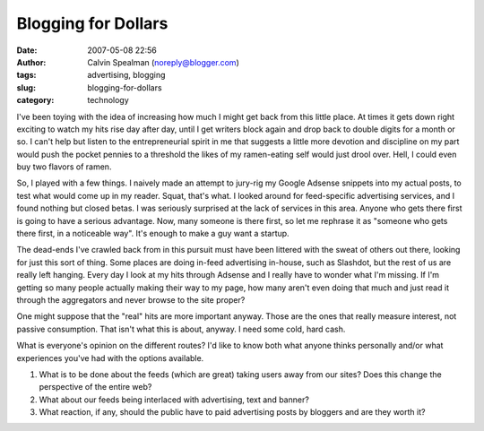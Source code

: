 Blogging for Dollars
####################
:date: 2007-05-08 22:56
:author: Calvin Spealman (noreply@blogger.com)
:tags: advertising, blogging
:slug: blogging-for-dollars
:category: technology

I've been toying with the idea of increasing how much I might get back
from this little place. At times it gets down right exciting to watch my
hits rise day after day, until I get writers block again and drop back
to double digits for a month or so. I can't help but listen to the
entrepreneurial spirit in me that suggests a little more devotion and
discipline on my part would push the pocket pennies to a threshold the
likes of my ramen-eating self would just drool over. Hell, I could even
buy two flavors of ramen.

So, I played with a few things. I naively made an attempt to jury-rig
my Google Adsense snippets into my actual posts, to test what would come
up in my reader. Squat, that's what. I looked around for feed-specific
advertising services, and I found nothing but closed betas. I was
seriously surprised at the lack of services in this area. Anyone who
gets there first is going to have a serious advantage. Now, many someone
is there first, so let me rephrase it as "someone who gets there first,
in a noticeable way". It's enough to make a guy want a startup.

The dead-ends I've crawled back from in this pursuit must have been
littered with the sweat of others out there, looking for just this sort
of thing. Some places are doing in-feed advertising in-house, such as
Slashdot, but the rest of us are really left hanging. Every day I look
at my hits through Adsense and I really have to wonder what I'm missing.
If I'm getting so many people actually making their way to my page, how
many aren't even doing that much and just read it through the
aggregators and never browse to the site proper?

.. raw:: html

   <script type="text/javascript"><!-- google_ad_client = "pub-7984816525584511"; google_ad_width = 468; google_ad_height = 60; google_ad_format = "468x60_as"; google_ad_type = "text_image"; //2006-10-05: Ranting Techno Rave google_ad_channel ="8473164975"; google_color_border = "FFFFFF"; google_color_bg = "CAF99B"; google_color_link = "0000FF"; google_color_text = "000000"; google_color_url = "008000"; //--></script>


One might suppose that the "real" hits are more important anyway.
Those are the ones that really measure interest, not passive
consumption. That isn't what this is about, anyway. I need some cold,
hard cash.

What is everyone's opinion on the different routes? I'd like to know
both what anyone thinks personally and/or what experiences you've had
with the options available.

#. What is to be done about the feeds (which are great) taking users
   away from our sites? Does this change the perspective of the entire
   web?
#. What about our feeds being interlaced with advertising, text and
   banner?
#. What reaction, if any, should the public have to paid advertising
   posts by bloggers and are they worth it?

.. raw:: html

   <script src="http://pagead2.googlesyndication.com/pagead/show_ads.js" type="text/javascript"><br /></script>
   </p>
